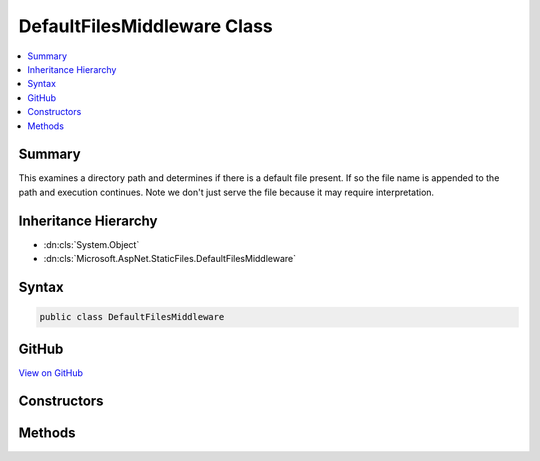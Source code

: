 

DefaultFilesMiddleware Class
============================



.. contents:: 
   :local:



Summary
-------

This examines a directory path and determines if there is a default file present.
If so the file name is appended to the path and execution continues.
Note we don't just serve the file because it may require interpretation.





Inheritance Hierarchy
---------------------


* :dn:cls:`System.Object`
* :dn:cls:`Microsoft.AspNet.StaticFiles.DefaultFilesMiddleware`








Syntax
------

.. code-block:: csharp

   public class DefaultFilesMiddleware





GitHub
------

`View on GitHub <https://github.com/aspnet/apidocs/blob/master/aspnet/staticfiles/src/Microsoft.AspNet.StaticFiles/DefaultFilesMiddleware.cs>`_





.. dn:class:: Microsoft.AspNet.StaticFiles.DefaultFilesMiddleware

Constructors
------------

.. dn:class:: Microsoft.AspNet.StaticFiles.DefaultFilesMiddleware
    :noindex:
    :hidden:

    
    .. dn:constructor:: Microsoft.AspNet.StaticFiles.DefaultFilesMiddleware.DefaultFilesMiddleware(Microsoft.AspNet.Builder.RequestDelegate, Microsoft.AspNet.Hosting.IHostingEnvironment, Microsoft.AspNet.StaticFiles.DefaultFilesOptions)
    
        
    
        Creates a new instance of the DefaultFilesMiddleware.
    
        
        
        
        :param next: The next middleware in the pipeline.
        
        :type next: Microsoft.AspNet.Builder.RequestDelegate
        
        
        :type hostingEnv: Microsoft.AspNet.Hosting.IHostingEnvironment
        
        
        :param options: The configuration options for this middleware.
        
        :type options: Microsoft.AspNet.StaticFiles.DefaultFilesOptions
    
        
        .. code-block:: csharp
    
           public DefaultFilesMiddleware(RequestDelegate next, IHostingEnvironment hostingEnv, DefaultFilesOptions options)
    

Methods
-------

.. dn:class:: Microsoft.AspNet.StaticFiles.DefaultFilesMiddleware
    :noindex:
    :hidden:

    
    .. dn:method:: Microsoft.AspNet.StaticFiles.DefaultFilesMiddleware.Invoke(Microsoft.AspNet.Http.HttpContext)
    
        
    
        This examines the request to see if it matches a configured directory, and if there are any files with the
        configured default names in that directory.  If so this will append the corresponding file name to the request
        path for a later middleware to handle.
    
        
        
        
        :type context: Microsoft.AspNet.Http.HttpContext
        :rtype: System.Threading.Tasks.Task
    
        
        .. code-block:: csharp
    
           public Task Invoke(HttpContext context)
    

